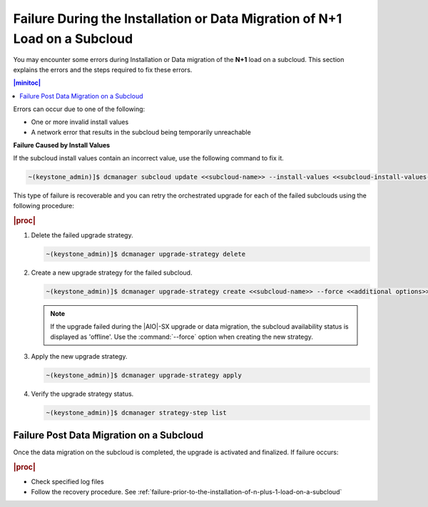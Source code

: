 
.. oeo1597292999568
.. _failure-during-the-installation-or-data-migration-of-n-plus-1-load-on-a-subcloud:

===========================================================================
Failure During the Installation or Data Migration of N+1 Load on a Subcloud
===========================================================================

You may encounter some errors during Installation or Data migration of the
**N+1** load on a subcloud. This section explains the errors and the steps
required to fix these errors.

.. contents:: |minitoc|
    :local:
    :depth: 1

Errors can occur due to one of the following:


.. _failure-during-the-installation-or-data-migration-of-n+1-load-on-a-subcloud-ul-j5r-czs-qmb:

-   One or more invalid install values

-   A network error that results in the subcloud being temporarily unreachable


**Failure Caused by Install Values**

If the subcloud install values contain an incorrect value, use the following
command to fix it.

.. code-block:: none

    ~(keystone_admin)]$ dcmanager subcloud update <<subcloud-name>> --install-values <<subcloud-install-values-yaml>>

This type of failure is recoverable and you can retry the orchestrated
upgrade for each of the failed subclouds using the following procedure:

.. rubric:: |proc|

.. _failure-during-the-installation-or-data-migration-of-n+1-load-on-a-subcloud-ol-lc1-cyr-qmb:

#.  Delete the failed upgrade strategy.

    .. code-block:: none

        ~(keystone_admin)]$ dcmanager upgrade-strategy delete

#.  Create a new upgrade strategy for the failed subcloud.

    .. code-block:: none

        ~(keystone_admin)]$ dcmanager upgrade-strategy create <<subcloud-name>> --force <<additional options>>

    .. note::

        If the upgrade failed during the |AIO|-SX upgrade or data migration, the
        subcloud availability status is displayed as 'offline'. Use the
        :command:`--force` option when creating the new strategy.

#.  Apply the new upgrade strategy.

    .. code-block:: none

        ~(keystone_admin)]$ dcmanager upgrade-strategy apply

#.  Verify the upgrade strategy status.

    .. code-block:: none

        ~(keystone_admin)]$ dcmanager strategy-step list

.. _failure-during-the-installation-or-data-migration-of-n+1-load-on-a-subcloud-section-f5f-j1y-qmb:

-----------------------------------------
Failure Post Data Migration on a Subcloud
-----------------------------------------

Once the data migration on the subcloud is completed, the upgrade is activated
and finalized. If failure occurs:


.. rubric:: |proc|

.. _failure-during-the-installation-or-data-migration-of-n+1-load-on-a-subcloud-ul-ogc-cp5-qmb:

-   Check specified log files

-   Follow the recovery procedure. See :ref:`failure-prior-to-the-installation-of-n-plus-1-load-on-a-subcloud`

.. only:: partner

    .. include:: /_includes/distributed-upgrade-orchestration-process-using-the-cli.rest
